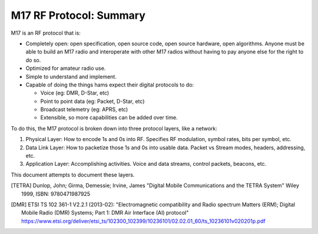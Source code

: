 M17 RF Protocol: Summary
========================

M17 is an RF protocol that is:

* Completely open: open specification, open source code, open source
  hardware, open algorithms. Anyone must be able to build an M17 radio
  and interoperate with other M17 radios without having to pay anyone
  else for the right to do so.
* Optimized for amateur radio use.
* Simple to understand and implement.
* Capable of doing the things hams expect their digital protocols to
  do:

  * Voice (eg: DMR, D-Star, etc)
  * Point to point data (eg: Packet, D-Star, etc)
  * Broadcast telemetry (eg: APRS, etc)
  * Extensible, so more capabilities can be added over time.

To do this, the M17 protocol is broken down into three protocol layers, like a network:

#. Physical Layer: How to encode 1s and 0s into RF. Specifies RF
   modulation, symbol rates, bits per symbol, etc.
#. Data Link Layer: How to packetize those 1s and 0s into usable
   data. Packet vs Stream modes, headers, addressing, etc.
#. Application Layer: Accomplishing activities. Voice and data
   streams, control packets, beacons, etc.

This document attempts to document these layers.

.. [TETRA] Dunlop, John; Girma, Demessie; Irvine, James "Digital
           Mobile Communications and the TETRA System" Wiley 1999,
           ISBN: 9780471987925

.. [DMR] ETSI TS 102 361-1 V2.2.1 (2013-02): "Electromagnetic
         compatibility and Radio spectrum Matters (ERM); Digital
         Mobile Radio (DMR) Systems; Part 1: DMR Air Interface (AI)
         protocol"
         https://www.etsi.org/deliver/etsi_ts/102300_102399/10236101/02.02.01_60/ts_10236101v020201p.pdf

